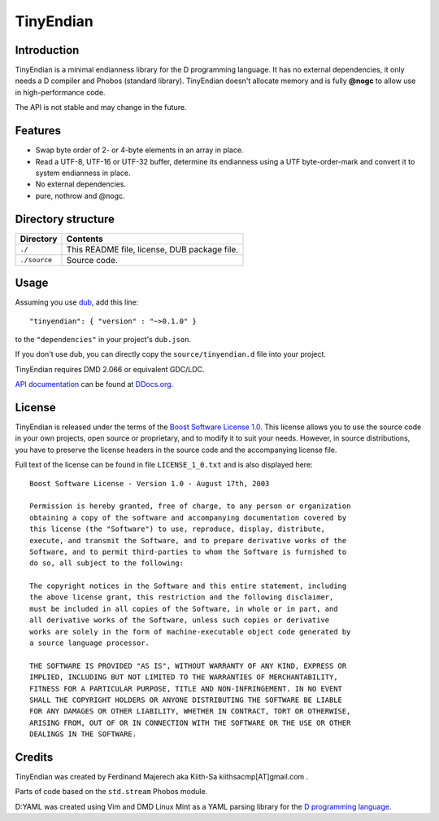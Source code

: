 ==========
TinyEndian
==========

.. image:: https://travis-ci.org/kiith-sa/tinyendian.svg?branch=master
.. image:: https://raw.githubusercontent.com/kiith-sa/tinyendian/master/code.dlang.org-shield.png
   :target: http://code.dlang.org

------------
Introduction
------------

TinyEndian is a minimal endianness library for the D programming language.  It has no
external dependencies, it only needs a D compiler and Phobos (standard library).
TinyEndian doesn't allocate memory and is fully **@nogc** to allow use in
high-performance code.

The API is not stable and may change in the future.

--------
Features
--------

* Swap byte order of 2- or 4-byte elements in an array in place.
* Read a UTF-8, UTF-16 or UTF-32 buffer, determine its endianness using a UTF
  byte-order-mark and convert it to system endianness in place.
* No external dependencies.
* pure, nothrow and @nogc.

-------------------
Directory structure
-------------------

===============  =======================================================================
Directory        Contents
===============  =======================================================================
``./``           This README file, license, DUB package file.
``./source``     Source code.
===============  =======================================================================


-----
Usage
-----

Assuming you use `dub <http://code.dlang.org/about>`_, add this line::

   "tinyendian": { "version" : "~>0.1.0" }

to the ``"dependencies"`` in your project's ``dub.json``.

If you don't use dub, you can directly copy the ``source/tinyendian.d`` file into your
project.

TinyEndian requires DMD 2.066 or equivalent GDC/LDC.

`API documentation <http://ddocs.org/tinyendian/latest/index.html>`_ can be found at
`DDocs.org <http://ddocs.org>`_.


-------
License
-------

TinyEndian is released under the terms of the
`Boost Software License 1.0 <http://www.boost.org/LICENSE_1_0.txt>`_.
This license allows you to use the source code in your own projects, open source
or proprietary, and to modify it to suit your needs. However, in source
distributions, you have to preserve the license headers in the source code and
the accompanying license file.

Full text of the license can be found in file ``LICENSE_1_0.txt`` and is also
displayed here::

    Boost Software License - Version 1.0 - August 17th, 2003

    Permission is hereby granted, free of charge, to any person or organization
    obtaining a copy of the software and accompanying documentation covered by
    this license (the "Software") to use, reproduce, display, distribute,
    execute, and transmit the Software, and to prepare derivative works of the
    Software, and to permit third-parties to whom the Software is furnished to
    do so, all subject to the following:

    The copyright notices in the Software and this entire statement, including
    the above license grant, this restriction and the following disclaimer,
    must be included in all copies of the Software, in whole or in part, and
    all derivative works of the Software, unless such copies or derivative
    works are solely in the form of machine-executable object code generated by
    a source language processor.

    THE SOFTWARE IS PROVIDED "AS IS", WITHOUT WARRANTY OF ANY KIND, EXPRESS OR
    IMPLIED, INCLUDING BUT NOT LIMITED TO THE WARRANTIES OF MERCHANTABILITY,
    FITNESS FOR A PARTICULAR PURPOSE, TITLE AND NON-INFRINGEMENT. IN NO EVENT
    SHALL THE COPYRIGHT HOLDERS OR ANYONE DISTRIBUTING THE SOFTWARE BE LIABLE
    FOR ANY DAMAGES OR OTHER LIABILITY, WHETHER IN CONTRACT, TORT OR OTHERWISE,
    ARISING FROM, OUT OF OR IN CONNECTION WITH THE SOFTWARE OR THE USE OR OTHER
    DEALINGS IN THE SOFTWARE.


-------
Credits
-------

TinyEndian was created by Ferdinand Majerech aka Kiith-Sa kiithsacmp[AT]gmail.com .

Parts of code based on the ``std.stream`` Phobos module.

D:YAML was created using Vim and DMD Linux Mint as a YAML parsing library for the `D
programming language <http://www.dlang.org>`_.

